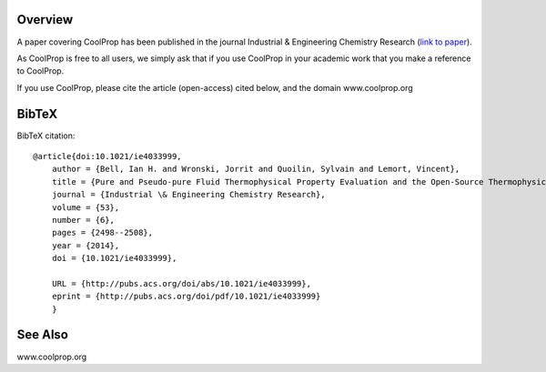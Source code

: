 
Overview
========
A paper covering CoolProp has been published in the journal Industrial & Engineering Chemistry Research (`link to paper <http://pubs.acs.org/doi/abs/10.1021/ie4033999>`_).

As CoolProp is free to all users, we simply ask that if you use CoolProp in your academic work that you make a reference to CoolProp.

If you use CoolProp, please cite the article (open-access) cited below, and the domain www.coolprop.org

BibTeX
======

BibTeX citation::

    @article{doi:10.1021/ie4033999,
        author = {Bell, Ian H. and Wronski, Jorrit and Quoilin, Sylvain and Lemort, Vincent},
        title = {Pure and Pseudo-pure Fluid Thermophysical Property Evaluation and the Open-Source Thermophysical Property Library CoolProp},
        journal = {Industrial \& Engineering Chemistry Research},
        volume = {53},
        number = {6},
        pages = {2498--2508},
        year = {2014},
        doi = {10.1021/ie4033999},

        URL = {http://pubs.acs.org/doi/abs/10.1021/ie4033999},
        eprint = {http://pubs.acs.org/doi/pdf/10.1021/ie4033999}
        }

See Also
========
www.coolprop.org
